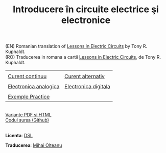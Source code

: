 #+TITLE: Introducere în circuite electrice şi electronice
#+AUTHOR: Mihai Olteanu
#+OPTIONS: toc:nil num:nil author:nil date:nil html-postamble:nil
#+HTML_HEAD: <link rel="stylesheet" type="text/css" href="https://gongzhitaao.org/orgcss/org.css"/>

(EN) Romanian translation of [[https://www.ibiblio.org/kuphaldt/electricCircuits/][Lessons in Electric Circuits]] by Tony
R. Kuphaldt.
\\
(RO) Traducerea in romana a cartii [[https://www.ibiblio.org/kuphaldt/electricCircuits/][Lessons in Electric Circuits]], de Tony
R. Kuphaldt.


| [[./poze/baterii.jpg]]    | [[./poze/motor-electric.jpg]] |
| [[file:curent-continuu.org][Curent continuu]]       | [[file:curent-alternativ.org][Curent alternativ]]         |
|-----------------------+---------------------------|
| [[./poze/diagrama.jpg]]   | [[./poze/procesor.jpg]]       |
| [[file:electronica-analogica.org][Electronica analogica]] | [[file:electronica-digitala.org][Electronica digitala]]      |
|-----------------------+---------------------------|
| [[./poze/sonde.jpg]]      |                           |
| [[file:experimente.org][Exemple Practice]]      |                           |

\\
[[file:circuite.tar.gz][Variante PDF si HTML]]
\\
[[https://github.com/mihaiolteanu/circuite-electrice][Codul sursa (Github)]]

\\
*Licenta*: [[https://www.ibiblio.org/kuphaldt/electricCircuits/Devel/dsl.html][DSL]]

*Traducerea*: [[http://mihaiolteanu.me/][Mihai Olteanu]]
